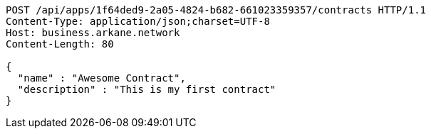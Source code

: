 [source,http,options="nowrap"]
----
POST /api/apps/1f64ded9-2a05-4824-b682-661023359357/contracts HTTP/1.1
Content-Type: application/json;charset=UTF-8
Host: business.arkane.network
Content-Length: 80

{
  "name" : "Awesome Contract",
  "description" : "This is my first contract"
}
----